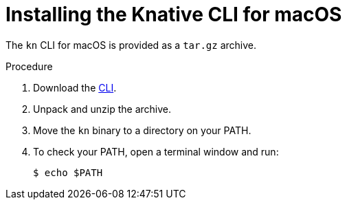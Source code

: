 // Module is included in the following assemblies:
//
// serverless/installing_serverless/installing-kn.adoc

[id="installing-cli-macosx_{context}"]
= Installing the Knative CLI for macOS

The `kn` CLI for macOS is provided as a `tar.gz` archive.

.Procedure

. Download the link:https://mirror.openshift.com/pub/openshift-v4/clients/serverless/latest[CLI].
. Unpack and unzip the archive.
. Move the `kn` binary to a directory on your PATH.
. To check your PATH, open a terminal window and run:
+
[source,terminal]
----
$ echo $PATH
----
